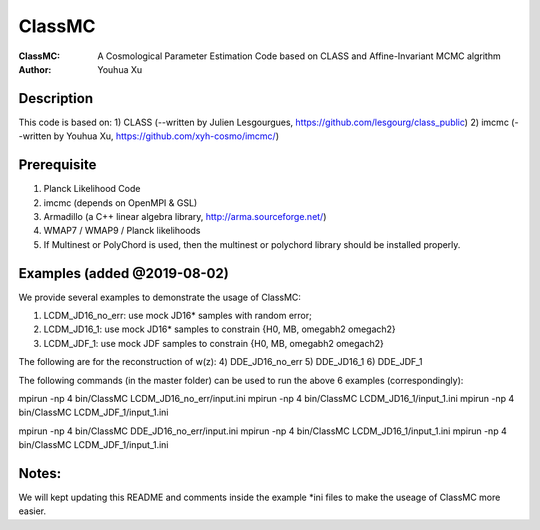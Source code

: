 ========
ClassMC
========
:ClassMC:	A Cosmological Parameter Estimation Code based on CLASS and Affine-Invariant MCMC algrithm
:Author:	Youhua Xu

Description
=============
This code is based on:
1) CLASS (--written by Julien Lesgourgues, https://github.com/lesgourg/class_public)
2) imcmc (--written by Youhua Xu, https://github.com/xyh-cosmo/imcmc/)

Prerequisite
=============
1) Planck Likelihood Code
2) imcmc (depends on OpenMPI & GSL)
3) Armadillo (a C++ linear algebra library, http://arma.sourceforge.net/)
4) WMAP7 / WMAP9 / Planck likelihoods 
5) If Multinest or PolyChord is used, then the multinest or polychord library should be installed properly.

Examples (added @2019-08-02)
=========
We provide several examples to demonstrate the usage of ClassMC:

1) LCDM_JD16_no_err: use mock JD16* samples with random error;
2) LCDM_JD16_1: use mock JD16* samples to constrain {H0, MB, omegabh2 omegach2}
3) LCDM_JDF_1: use mock JDF samples to constrain {H0, MB, omegabh2 omegach2}

The following are for the reconstruction of w(z):
4) DDE_JD16_no_err
5) DDE_JD16_1
6) DDE_JDF_1


The following commands (in the master folder) can be used to run the above 6 examples (correspondingly):

mpirun -np 4 bin/ClassMC LCDM_JD16_no_err/input.ini
mpirun -np 4 bin/ClassMC LCDM_JD16_1/input_1.ini
mpirun -np 4 bin/ClassMC LCDM_JDF_1/input_1.ini

mpirun -np 4 bin/ClassMC DDE_JD16_no_err/input.ini
mpirun -np 4 bin/ClassMC LCDM_JD16_1/input_1.ini
mpirun -np 4 bin/ClassMC LCDM_JDF_1/input_1.ini

Notes:
==========
We will kept updating this README and comments inside the example *ini files to make the useage of ClassMC more easier.
